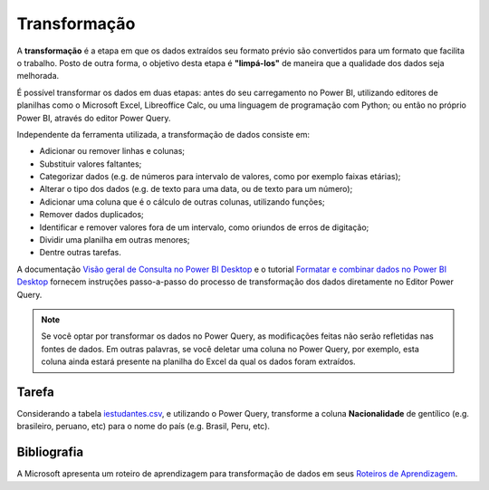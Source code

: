 .. Coloque dois pontos antes de uma frase para comentá-la

.. _transformação:

Transformação
=============

A **transformação** é a etapa em que os dados extraídos seu formato prévio são convertidos para um formato que facilita
o trabalho. Posto de outra forma, o objetivo desta etapa é **"limpá-los"** de maneira que a qualidade dos dados seja
melhorada.

É possível transformar os dados em duas etapas: antes do seu carregamento no Power BI, utilizando editores de planilhas
como o Microsoft Excel, Libreoffice Calc, ou uma linguagem de programação com Python; ou então no próprio Power BI,
através do editor Power Query.

Independente da ferramenta utilizada, a transformação de dados consiste em:

- Adicionar ou remover linhas e colunas;
- Substituir valores faltantes;
- Categorizar dados (e.g. de números para intervalo de valores, como por exemplo faixas etárias);
- Alterar o tipo dos dados (e.g. de texto para uma data, ou de texto para um número);
- Adicionar uma coluna que é o cálculo de outras colunas, utilizando funções;
- Remover dados duplicados;
- Identificar e remover valores fora de um intervalo, como oriundos de erros de digitação;
- Dividir uma planilha em outras menores;
- Dentre outras tarefas.

A documentação
`Visão geral de Consulta no Power BI Desktop <https://learn.microsoft.com/pt-br/power-bi/transform-model/desktop-query-overview>`_
e o tutorial `Formatar e combinar dados no Power BI Desktop <https://learn.microsoft.com/pt-br/power-bi/connect-data/desktop-shape-and-combine-data>`_
fornecem instruções passo-a-passo do processo de transformação dos dados diretamente no Editor Power Query.

.. É importante mencionar que aqui a fonte de dados original não é afetada.

.. note::
    Se você optar por transformar os dados no Power Query, as modificações feitas não serão refletidas nas fontes de
    dados. Em outras palavras, se você deletar uma coluna no Power Query, por exemplo, esta coluna ainda estará presente
    na planilha do Excel da qual os dados foram extraídos.

Tarefa
------

Considerando a tabela `iestudantes.csv
<https://coplin-ufsm.github.io/powerbi/data/Pessoal/Base%20de%20Dados/iestudantes.csv>`_, e utilizando o Power Query,
transforme a coluna **Nacionalidade** de gentílico (e.g. brasileiro, peruano, etc) para o nome do país (e.g. Brasil,
Peru, etc).


Bibliografia
------------

A Microsoft apresenta um roteiro de aprendizagem para transformação de dados em seus
`Roteiros de Aprendizagem <https://learn.microsoft.com/pt-br/training/paths/prepare-data-power-bi/>`_.